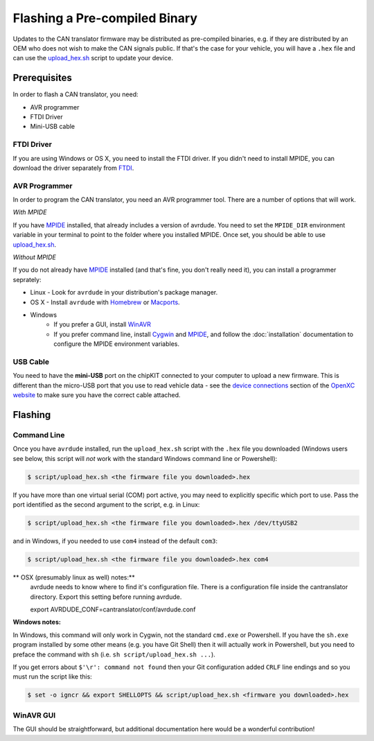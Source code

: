 ==============================
Flashing a Pre-compiled Binary
==============================

Updates to the CAN translator firmware may be distributed as
pre-compiled binaries, e.g. if they are distributed by an OEM who does
not wish to make the CAN signals public. If that's the case for your
vehicle, you will have a ``.hex`` file and can use the
`upload\_hex.sh <https://github.com/openxc/cantranslator/blob/master/script/upload_hex.sh>`_
script to update your device.

Prerequisites
=============

In order to flash a CAN translator, you need:

* AVR programmer
* FTDI Driver
* Mini-USB cable

FTDI Driver
-----------

If you are using Windows or OS X, you need to install the FTDI
driver. If you didn't need to install MPIDE, you can download the driver
separately from `FTDI <http://www.ftdichip.com/Drivers/VCP.htm>`_.

AVR Programmer
--------------

In order to program the CAN translator, you need an AVR programmer tool. There
are a number of options that will work.

*With MPIDE*

If you have `MPIDE`_ installed, that already includes a version of avrdude. You
need to set the ``MPIDE_DIR`` environment variable in your terminal to point to
the folder where you installed MPIDE. Once set, you should be able to use
`upload\_hex.sh <https://github.com/openxc/cantranslator/blob/master/script/upload_hex.sh>`_.

*Without MPIDE*

If you do not already have `MPIDE`_ installed (and that's fine, you don't really
need it), you can install a programmer seprately:

- Linux - Look for ``avrdude`` in your distribution's package manager.
- OS X - Install ``avrdude`` with `Homebrew`_ or `Macports`_.
- Windows
   - If you prefer a GUI, install `WinAVR <http://winavr.sourceforge.net/>`_
   - If you prefer command line, install `Cygwin <http://cygwin.com>`_ and
     `MPIDE`_, and follow the :doc:`installation` documentation to configure the MPIDE
     environment variables.

.. _`Homebrew`: http://mxcl.github.com/homebrew/
.. _`Macports`: http://www.macports.org/

USB Cable
---------

You need to have the **mini-USB** port on the chipKIT connected to your computer
to upload a new firmware. This is different than the micro-USB port that you use
to read vehicle data - see the `device connections
<http://openxcplatform.com/vehicle-interface/index.html#connections>`_ section
of the `OpenXC website`_ to make sure you have the correct cable attached.

Flashing
========

Command Line
------------

Once you have ``avrdude`` installed, run the ``upload_hex.sh`` script with the
``.hex`` file you downloaded (Windows users see below, this script will *not*
work with the standard Windows command line or Powershell):

.. code-block:: sh

   $ script/upload_hex.sh <the firmware file you downloaded>.hex

If you have more than one virtual serial (COM) port active, you may need to
explicitly specific which port to use. Pass the port identified as the second
argument to the script, e.g. in Linux:

.. code-block:: sh

   $ script/upload_hex.sh <the firmware file you downloaded>.hex /dev/ttyUSB2

and in Windows, if you needed to use ``com4`` instead of the default ``com3``:

.. code-block:: sh

   $ script/upload_hex.sh <the firmware file you downloaded>.hex com4

** OSX (presumably linux as well) notes:**
	avrdude needs to know where to find it's configuration file. There is a configuration
	file inside the cantranslator directory. Export this setting before running avrdude.
	
	export AVRDUDE_CONF=cantranslator/conf/avrdude.conf
	
	
**Windows notes:**

In Windows, this command will only work in Cygwin, not the standard
``cmd.exe`` or Powershell. If you have the ``sh.exe`` program installed by
some other means (e.g. you have Git Shell) then it will
actually work in Powershell, but you need to preface the command with ``sh``
(i.e. ``sh script/upload_hex.sh ...``).

If you get errors about ``$'\r': command not found`` then your Git
configuration added ``CRLF`` line endings and so you must run the script
like this:

.. code-block:: sh

   $ set -o igncr && export SHELLOPTS && script/upload_hex.sh <firmware you downloaded>.hex

WinAVR GUI
----------

The GUI should be straightforward, but additional documentation here would be a
wonderful contribution!

.. _`MPIDE`: https://github.com/chipKIT32/chipKIT32-MAX/downloads
.. _`OpenXC website`: http://openxcplatform.com
